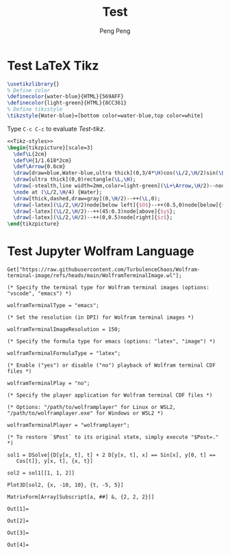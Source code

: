 #+Title: Test
#+Author: Peng Peng
#+Email: 211110103110@stu.just.edu.cn
#+GitHub: https://github.com/TurbulenceChaos

* Test LaTeX Tikz
#+name: Tikz-styles
#+begin_src latex :eval no
\usetikzlibrary{}
% Define color
\definecolor{water-blue}{HTML}{569AFF}
\definecolor{light-green}{HTML}{8CC361}
% Define tikzstyle
\tikzstyle{Water-blue}=[bottom color=water-blue,top color=white]
#+end_src

Type ~C-c C-c~ to evaluate [[Test-tikz]].

#+name: Test-tikz
#+begin_src latex :file Test-tikz.png
<<Tikz-styles>>
\begin{tikzpicture}[scale=3]
  \def\L{2cm}
  \def\H{1/1.618*2cm}
  \def\Arrow{0.6cm}
  \draw[draw=blue,Water-blue,ultra thick](0,3/4*\H)cos(\L/2,\H/2)sin(\L,\H/4)--(\L,0)--(0,0)--cycle;
  \draw[ultra thick](0,0)rectangle(\L,\H);
  \draw[-stealth,line width=2mm,color=light-green](\L+\Arrow,\H/2)--node[above=4pt,black]{Excitation}++(-\Arrow,0);
  \node at (\L/2,\H/4) {Water};
  \draw[thick,dashed,draw=gray](0,\H/2)--++(\L,0);
  \draw[-latex](\L/2,\H/2)node[below left]{$O$}--++(0.5,0)node[below]{$x$};
  \draw[-latex](\L/2,\H/2)--++(45:0.3)node[above]{$y$};
  \draw[-latex](\L/2,\H/2)--++(0,0.5)node[right]{$z$};
\end{tikzpicture}
#+end_src

#+RESULTS: Test-tikz
[[file:Test-tikz.png]]

* Test Jupyter Wolfram Language
#+name: Import-Wolfram-terminal-image-package
#+begin_src jupyter-Wolfram-Language :results silent
Get["https://raw.githubusercontent.com/TurbulenceChaos/Wolfram-terminal-image/refs/heads/main/WolframTerminalImage.wl"];

(* Specify the terminal type for Wolfram terminal images (options: "vscode", "emacs") *)

wolframTerminalType = "emacs";

(* Set the resolution (in DPI) for Wolfram terminal images *)

wolframTerminalImageResolution = 150;

(* Specify the formula type for emacs (options: "latex", "image") *)

wolframTerminalFormulaType = "latex";

(* Enable ("yes") or disable ("no") playback of Wolfram terminal CDF files *)

wolframTerminalPlay = "no";

(* Specify the player application for Wolfram terminal CDF files *)

(* Options: "/path/to/wolframplayer" for Linux or WSL2, "/path/to/wolframplayer.exe" for Windows or WSL2 *)

wolframTerminalPlayer = "wolframplayer";

(* To restore `$Post` to its original state, simply execute "$Post=." *)
#+end_src

#+name: Wolfram-test
#+begin_src jupyter-Wolfram-Language
sol1 = DSolve[{D[y[x, t], t] + 2 D[y[x, t], x] == Sin[x], y[0, t] ==
   Cos[t]}, y[x, t], {x, t}]

sol2 = sol1[[1, 1, 2]]

Plot3D[sol2, {x, -10, 10}, {t, -5, 5}]

MatrixForm[Array[Subscript[a, ##] &, {2, 2, 2}]]
#+end_src

#+RESULTS: Wolfram-test
:results:
: Out[1]=
\begin{equation*}
\left\{\left\{y(x,t)\to \frac{1}{2} \left(2 \cos
   \left(t-\frac{x}{2}\right)-\cos (x)+1\right)\right\}\right\}
\end{equation*}
: Out[2]=
\begin{equation*}
\frac{1}{2} \left(2 \cos \left(t-\frac{x}{2}\right)-\cos (x)+1\right)
\end{equation*}
: Out[3]=
[[file:tmp/wolfram/wolfram-c9cb1a05-e5ee-42fc-9d47-a7dc959121ea.png]]
: Out[4]=
\begin{equation*}
\left(
\begin{array}{cc}
 \left(
\begin{array}{c}
 a_{1,1,1} \\
 a_{1,1,2} \\
\end{array}
\right) & \left(
\begin{array}{c}
 a_{1,2,1} \\
 a_{1,2,2} \\
\end{array}
\right) \\
 \left(
\begin{array}{c}
 a_{2,1,1} \\
 a_{2,1,2} \\
\end{array}
\right) & \left(
\begin{array}{c}
 a_{2,2,1} \\
 a_{2,2,2} \\
\end{array}
\right) \\
\end{array}
\right)
\end{equation*}
:end:
